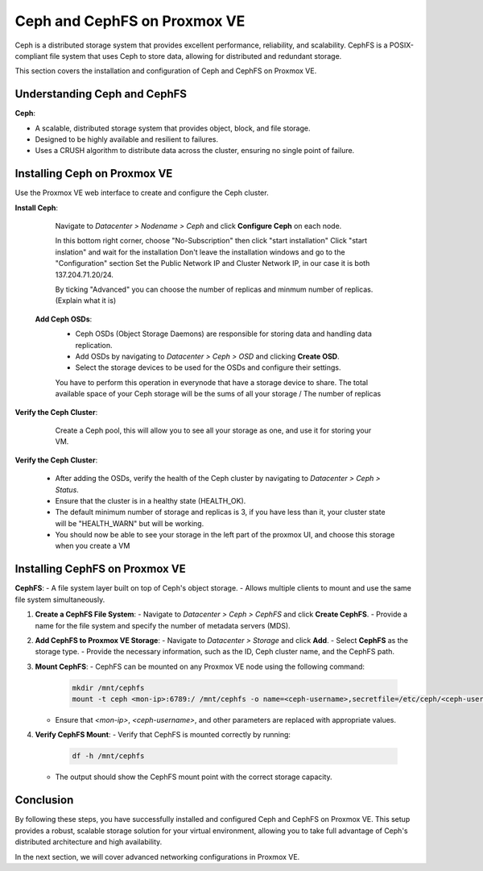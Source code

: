 Ceph and CephFS on Proxmox VE
=============================

Ceph is a distributed storage system that provides excellent performance, reliability, and scalability. CephFS is a POSIX-compliant file system that uses Ceph to store data, allowing for distributed and redundant storage.

This section covers the installation and configuration of Ceph and CephFS on Proxmox VE.

Understanding Ceph and CephFS
-----------------------------

**Ceph**:

- A scalable, distributed storage system that provides object, block, and file storage.
- Designed to be highly available and resilient to failures.
- Uses a CRUSH algorithm to distribute data across the cluster, ensuring no single point of failure.

Installing Ceph on Proxmox VE
-----------------------------

Use the Proxmox VE web interface to create and configure the Ceph cluster.

**Install Ceph**:

   Navigate to `Datacenter > Nodename > Ceph` and click **Configure Ceph** on each node.

   .. image:: ./images/create_ceph.png
       :alt: Create Ceph Cluster
       :align: center

   In this bottom right corner, choose "No-Subscription" then click "start installation"
   Click "start inslation" and wait for the installation
   Don't leave the installation windows and go to the "Configuration" section
   Set the Public Network IP and Cluster Network IP, in our case it is both 137.204.71.20/24.

   By ticking "Advanced" you can choose the number of replicas and minmum number of replicas.
   (Explain what it is)

 **Add Ceph OSDs**:
   - Ceph OSDs (Object Storage Daemons) are responsible for storing data and handling data replication.
   - Add OSDs by navigating to `Datacenter > Ceph > OSD` and clicking **Create OSD**.
   - Select the storage devices to be used for the OSDs and configure their settings.

   .. image:: ./images/ceph_add_osd.png
       :alt: Add Ceph OSD
       :align: center
    
   You have to perform this operation in everynode that have a storage device to share. The total available space of your Ceph storage will be the sums of all your storage / The number of replicas

**Verify the Ceph Cluster**:

    Create a Ceph pool, this will allow you to see all your storage as one, and use it for storing your VM. 

   .. image:: ./images/ceph_pool.png
       :alt: Add Ceph Pool
       :align: center

**Verify the Ceph Cluster**:

   - After adding the OSDs, verify the health of the Ceph cluster by navigating to `Datacenter > Ceph > Status`.
   - Ensure that the cluster is in a healthy state (HEALTH_OK).
   - The default minimum number of storage and replicas is 3, if you have less than it, your cluster state will be "HEALTH_WARN" but will be working.
   - You should now be able to see your storage in the left part of the proxmox UI, and choose this storage when you create a VM

   .. image:: ./images/ceph_state.png
       :alt: Ceph state
       :align: center


Installing CephFS on Proxmox VE
-------------------------------

**CephFS**:
- A file system layer built on top of Ceph's object storage.
- Allows multiple clients to mount and use the same file system simultaneously.


1. **Create a CephFS File System**:
   - Navigate to `Datacenter > Ceph > CephFS` and click **Create CephFS**.
   - Provide a name for the file system and specify the number of metadata servers (MDS).

   .. image:: ./images/create_cephfs.png
       :alt: Create CephFS
       :align: center

2. **Add CephFS to Proxmox VE Storage**:
   - Navigate to `Datacenter > Storage` and click **Add**.
   - Select **CephFS** as the storage type.
   - Provide the necessary information, such as the ID, Ceph cluster name, and the CephFS path.

   .. image:: ./images/add_cephfs_storage.png
       :alt: Add CephFS Storage
       :align: center

3. **Mount CephFS**:
   - CephFS can be mounted on any Proxmox VE node using the following command:

     .. code-block:: shell

        mkdir /mnt/cephfs
        mount -t ceph <mon-ip>:6789:/ /mnt/cephfs -o name=<ceph-username>,secretfile=/etc/ceph/<ceph-username>.secret

   - Ensure that `<mon-ip>`, `<ceph-username>`, and other parameters are replaced with appropriate values.

4. **Verify CephFS Mount**:
   - Verify that CephFS is mounted correctly by running:

     .. code-block:: shell

        df -h /mnt/cephfs

   - The output should show the CephFS mount point with the correct storage capacity.

Conclusion
----------

By following these steps, you have successfully installed and configured Ceph and CephFS on Proxmox VE. This setup provides a robust, scalable storage solution for your virtual environment, allowing you to take full advantage of Ceph's distributed architecture and high availability.

In the next section, we will cover advanced networking configurations in Proxmox VE.
